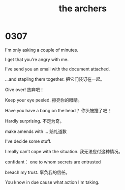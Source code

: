 #+TITLE: the archers

* 0307

I'm only asking a couple of minutes.

I get that you're angry with me.

I've send you an email with the document attached.

...and stapling them together. 把它们装订在一起。

Give over! 放弃吧！

Keep your eye peeled. 擦亮你的眼睛。

Have you have a bang on the head？ 你头被撞了吧！

Hardly surprising. 不足为奇。

make amends with ... 赔礼道歉

I've decide some stuff.

I really can't cope with the situation. 我无法应付这种情况。

confidant： one to whom secrets are entrusted

breach my trust. 辜负我的信任。

You know in due cause what action I'm taking.

